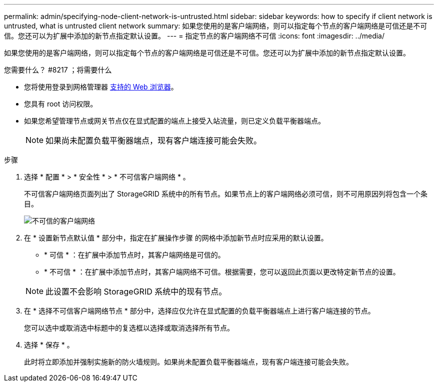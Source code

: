 ---
permalink: admin/specifying-node-client-network-is-untrusted.html 
sidebar: sidebar 
keywords: how to specify if client network is untrusted, what is untrusted client network 
summary: 如果您使用的是客户端网络，则可以指定每个节点的客户端网络是可信还是不可信。您还可以为扩展中添加的新节点指定默认设置。 
---
= 指定节点的客户端网络不可信
:icons: font
:imagesdir: ../media/


[role="lead"]
如果您使用的是客户端网络，则可以指定每个节点的客户端网络是可信还是不可信。您还可以为扩展中添加的新节点指定默认设置。

.您需要什么？ #8217 ；将需要什么
* 您将使用登录到网格管理器 xref:../admin/web-browser-requirements.adoc[支持的 Web 浏览器]。
* 您具有 root 访问权限。
* 如果您希望管理节点或网关节点仅在显式配置的端点上接受入站流量，则已定义负载平衡器端点。
+

NOTE: 如果尚未配置负载平衡器端点，现有客户端连接可能会失败。



.步骤
. 选择 * 配置 * > * 安全性 * > * 不可信客户端网络 * 。
+
不可信客户端网络页面列出了 StorageGRID 系统中的所有节点。如果节点上的客户端网络必须可信，则不可用原因列将包含一个条目。

+
image::../media/untrusted_client_networks_page.png[不可信的客户端网络]

. 在 * 设置新节点默认值 * 部分中，指定在扩展操作步骤 的网格中添加新节点时应采用的默认设置。
+
** * 可信 * ：在扩展中添加节点时，其客户端网络是可信的。
** * 不可信 * ：在扩展中添加节点时，其客户端网络不可信。根据需要，您可以返回此页面以更改特定新节点的设置。


+

NOTE: 此设置不会影响 StorageGRID 系统中的现有节点。

. 在 * 选择不可信客户端网络节点 * 部分中，选择应仅允许在显式配置的负载平衡器端点上进行客户端连接的节点。
+
您可以选中或取消选中标题中的复选框以选择或取消选择所有节点。

. 选择 * 保存 * 。
+
此时将立即添加并强制实施新的防火墙规则。如果尚未配置负载平衡器端点，现有客户端连接可能会失败。


